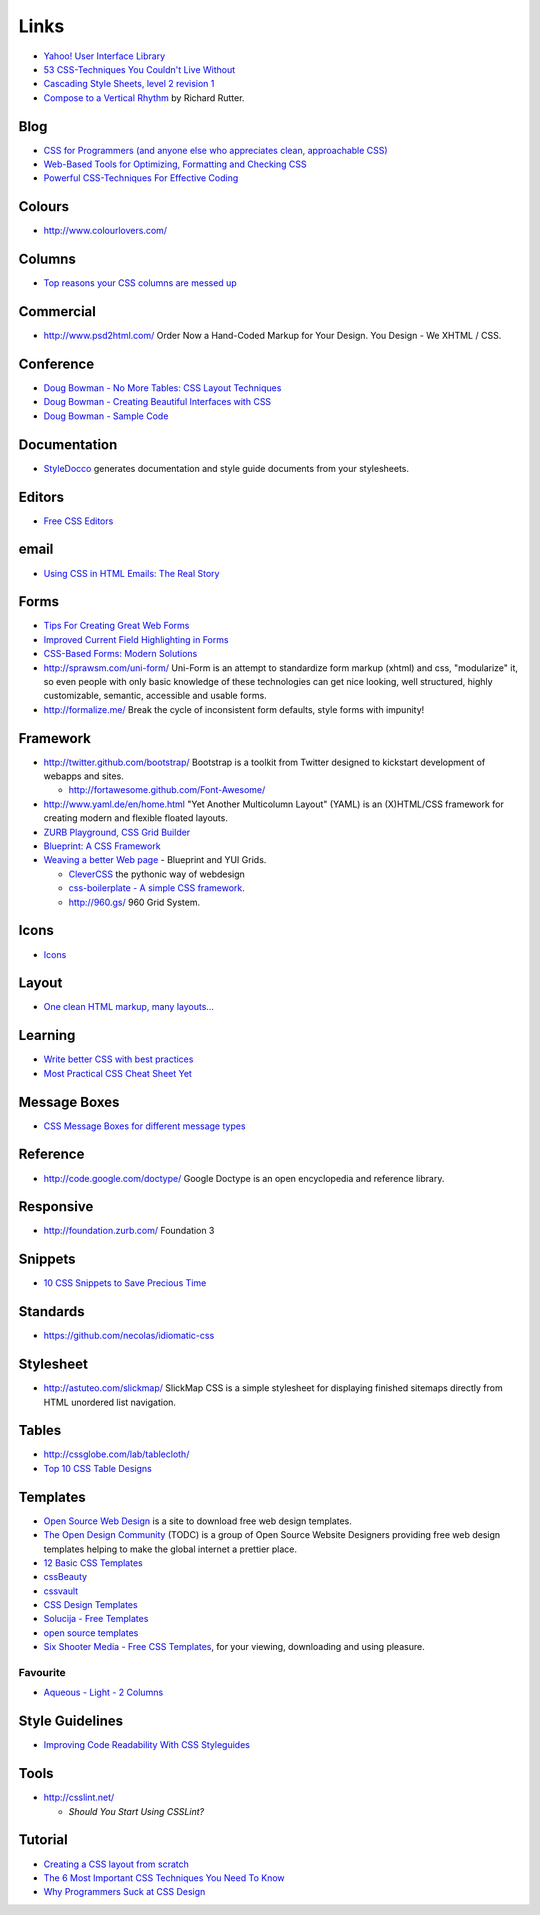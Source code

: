 Links
*****

- `Yahoo! User Interface Library`_
- `53 CSS-Techniques You Couldn't Live Without`_
- `Cascading Style Sheets, level 2 revision 1`_
- `Compose to a Vertical Rhythm`_ by Richard Rutter.

Blog
====

- `CSS for Programmers (and anyone else who appreciates clean, approachable CSS)`_
- `Web-Based Tools for Optimizing, Formatting and Checking CSS`_
- `Powerful CSS-Techniques For Effective Coding`_

Colours
=======

- http://www.colourlovers.com/

Columns
=======

- `Top reasons your CSS columns are messed up`_

Commercial
==========

- http://www.psd2html.com/
  Order Now a Hand-Coded Markup for Your Design. You Design - We XHTML / CSS.

Conference
==========

- `Doug Bowman - No More Tables: CSS Layout Techniques`_
- `Doug Bowman - Creating Beautiful Interfaces with CSS`_
- `Doug Bowman - Sample Code`_

Documentation
=============

- StyleDocco_ generates documentation and style guide documents from your
  stylesheets.

Editors
=======

- `Free CSS Editors`_

email
=====

- `Using CSS in HTML Emails: The Real Story`_

Forms
=====

- `Tips For Creating Great Web Forms`_
- `Improved Current Field Highlighting in Forms`_
- `CSS-Based Forms: Modern Solutions`_
- http://sprawsm.com/uni-form/
  Uni-Form is an attempt to standardize form markup (xhtml) and css,
  "modularize" it, so even people with only basic knowledge of these
  technologies can get nice looking, well structured, highly customizable,
  semantic, accessible and usable forms.
- http://formalize.me/
  Break the cycle of inconsistent form defaults, style forms with impunity!

Framework
=========

- http://twitter.github.com/bootstrap/
  Bootstrap is a toolkit from Twitter designed to kickstart development of
  webapps and sites.

  - http://fortawesome.github.com/Font-Awesome/

- http://www.yaml.de/en/home.html
  "Yet Another Multicolumn Layout" (YAML) is an (X)HTML/CSS framework for
  creating modern and flexible floated layouts.
- `ZURB Playground, CSS Grid Builder`_
- `Blueprint: A CSS Framework`_
- `Weaving a better Web page`_ - Blueprint and YUI Grids.

  - `CleverCSS`_ the pythonic way of webdesign
  - `css-boilerplate - A simple CSS framework`_.
  - http://960.gs/ 960 Grid System.

Icons
=====

- Icons_

Layout
======

- `One clean HTML markup, many layouts...`_

Learning
========

- `Write better CSS with best practices`_
- `Most Practical CSS Cheat Sheet Yet`_

Message Boxes
=============

- `CSS Message Boxes for different message types`_

Reference
=========

- http://code.google.com/doctype/
  Google Doctype is an open encyclopedia and reference library.

Responsive
==========

- http://foundation.zurb.com/
  Foundation 3

Snippets
========

- `10 CSS Snippets to Save Precious Time`_

Standards
=========

- https://github.com/necolas/idiomatic-css

Stylesheet
==========

- http://astuteo.com/slickmap/
  SlickMap CSS is a simple stylesheet for displaying finished sitemaps directly
  from HTML unordered list navigation.

Tables
======

- http://cssglobe.com/lab/tablecloth/
- `Top 10 CSS Table Designs`_

Templates
=========

- `Open Source Web Design`_
  is a site to download free web design templates.
- `The Open Design Community`_ (TODC) is a group of Open Source Website
  Designers providing free web design templates helping to make the global
  internet a prettier place.
- `12 Basic CSS Templates`_
- cssBeauty_
- cssvault_
- `CSS Design Templates`_
- `Solucija - Free Templates`_
- `open source templates`_
- `Six Shooter Media - Free CSS Templates`_, for your viewing, downloading and
  using pleasure.

Favourite
---------

- `Aqueous - Light - 2 Columns`_

Style Guidelines
================

- `Improving Code Readability With CSS Styleguides`_

Tools
=====

- http://csslint.net/

  - `Should You Start Using CSSLint?`

Tutorial
========

- `Creating a CSS layout from scratch`_
- `The 6 Most Important CSS Techniques You Need To Know`_
- `Why Programmers Suck at CSS Design`_


.. _`10 CSS Snippets to Save Precious Time`: http://www.blogohblog.com/10-css-snippets-to-save-precious-time/
.. _`12 Basic CSS Templates`: http://www.mitchbryson.com/css-templates/
.. _`53 CSS-Techniques You Couldn't Live Without`: http://www.smashingmagazine.com/2007/01/19/53-css-techniques-you-couldnt-live-without/
.. _`Aqueous - Light - 2 Columns`: http://www.sixshootermedia.com/ostemplates/aqueous_light/twocolumns.html
.. _`Blueprint: A CSS Framework`: http://code.google.com/p/blueprintcss/
.. _`Cascading Style Sheets, level 2 revision 1`: http://www.w3.org/TR/CSS21/
.. _`CleverCSS`: http://sandbox.pocoo.org/clevercss/
.. _`Compose to a Vertical Rhythm`: http://24ways.org/2006/compose-to-a-vertical-rhythm
.. _`Creating a CSS layout from scratch`: http://www.subcide.com/tutorials/csslayout/index.aspx
.. _`CSS Design Templates`: http://templates.arcsin.se/
.. _`CSS for Programmers (and anyone else who appreciates clean, approachable CSS)`: http://www.niqos.com/posts/2007/11/09/css-for-programmers-and-anyone-else-who-appreciat/
.. _`CSS Message Boxes for different message types`: http://www.jankoatwarpspeed.com/post/2008/05/22/CSS-Message-Boxes-for-different-message-types.aspx
.. _`CSS-Based Forms: Modern Solutions`: http://www.smashingmagazine.com/2006/11/11/css-based-forms-modern-solutions/
.. _`css-boilerplate - A simple CSS framework`: http://code.google.com/p/css-boilerplate/
.. _`Doug Bowman - Creating Beautiful Interfaces with CSS`: http://video.google.com/videoplay?docid=-988708193861222512&pr=goog-sl
.. _`Doug Bowman - No More Tables: CSS Layout Techniques`: http://video.google.com/videoplay?docid=-7403771606765531020&pr=goog-sl
.. _`Doug Bowman - Sample Code`: http://stopdesign.com/present/2006/wdwsf/
.. _`Free CSS Editors`: http://blog.lxpages.com/2007/03/29/free-css-editors/
.. _`Improved Current Field Highlighting in Forms`: http://css-tricks.com/improved-current-field-highlighting-in-forms/
.. _`Improving Code Readability With CSS Styleguides`: http://www.smashingmagazine.com/2008/05/02/improving-code-readability-with-css-styleguides/
.. _`Most Practical CSS Cheat Sheet Yet`: http://www.pxleyes.com/blog/2010/03/most-practical-css-cheat-sheet-yet/
.. _`One clean HTML markup, many layouts...`: http://www.tjkdesign.com/articles/one_html_markup_many_css_layouts.asp
.. _`open source templates`: http://opensourcetemplates.org/
.. _`Open Source Web Design`: http://www.oswd.org/
.. _`Powerful CSS-Techniques For Effective Coding`: http://www.smashingmagazine.com/2008/02/21/powerful-css-techniques-for-effective-coding/
.. _`Should You Start Using CSSLint?`: http://net.tutsplus.com/articles/should-you-start-using-csslint/
.. _`Six Shooter Media - Free CSS Templates`: http://www.sixshootermedia.com/free-templates/
.. _`Solucija - Free Templates`: http://www.solucija.com/home/css-templates/
.. _`The 6 Most Important CSS Techniques You Need To Know`: http://trevordavis.net/blog/tutorial/the-6-most-important-css-techniques-you-need-to-know/
.. _`The Open Design Community`: http://www.opendesigns.org/
.. _`Tips For Creating Great Web Forms`: http://css-tricks.com/tips-for-creating-great-web-forms/
.. _`Top 10 CSS Table Designs`: http://www.smashingmagazine.com/2008/08/13/top-10-css-table-designs/
.. _`Top reasons your CSS columns are messed up`: http://warpspire.com/tipsresources/web-production/css-column-tricks/
.. _`Using CSS in HTML Emails: The Real Story`: http://css-tricks.com/using-css-in-html-emails-the-real-story/
.. _`Weaving a better Web page`: http://www.ibm.com/developerworks/opensource/library/wa-htmlcss/index.html
.. _`Web-Based Tools for Optimizing, Formatting and Checking CSS`: http://sixrevisions.com/css/css_code_optimization_formatting_validation/
.. _`Why Programmers Suck at CSS Design`: http://www.betaversion.org/~stefano/linotype/news/169/
.. _`Write better CSS with best practices`: http://www.problogdesign.com/design/write-better-css-with-best-practices/
.. _`Yahoo! User Interface Library`: http://developer.yahoo.com/yui/
.. _`ZURB Playground, CSS Grid Builder`: http://www.zurb.com/playground/css-grid-builder
.. _cssBeauty: http://www.cssbeauty.com/
.. _cssvault: http://cssvault.com/
.. _Icons: ../design/links.html
.. _StyleDocco: http://jacobrask.github.com/styledocco/
